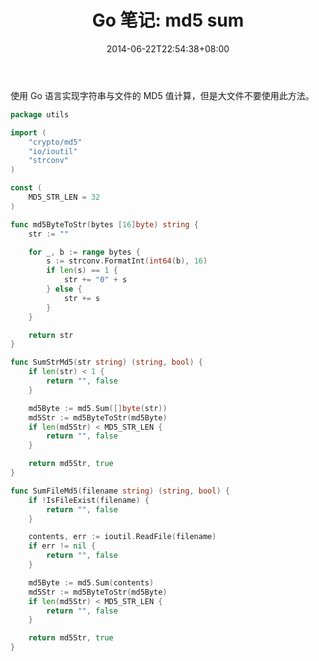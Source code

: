 #+HUGO_BASE_DIR: ../
#+HUGO_SECTION: post
#+SEQ_TODO: TODO NEXT DRAFT DONE
#+FILETAGS: post
#+OPTIONS:   *:t <:nil timestamp:nil toc:nil ^:{}
#+HUGO_AUTO_SET_LASTMOD: t
#+TITLE: Go 笔记: md5 sum
#+DATE: 2014-06-22T22:54:38+08:00
#+HUGO_TAGS: go md5
#+HUGO_CATEGORIES: NOTE
#+HUGO_DRAFT: false

使用 Go 语言实现字符串与文件的 MD5 值计算，但是大文件不要使用此方法。


#+BEGIN_SRC go
package utils

import (
	"crypto/md5"
	"io/ioutil"
	"strconv"
)

const (
	MD5_STR_LEN = 32
)

func md5ByteToStr(bytes [16]byte) string {
	str := ""

	for _, b := range bytes {
		s := strconv.FormatInt(int64(b), 16)
		if len(s) == 1 {
			str += "0" + s
		} else {
			str += s
		}
	}

	return str
}

func SumStrMd5(str string) (string, bool) {
	if len(str) < 1 {
		return "", false
	}

	md5Byte := md5.Sum([]byte(str))
	md5Str := md5ByteToStr(md5Byte)
	if len(md5Str) < MD5_STR_LEN {
		return "", false
	}

	return md5Str, true
}

func SumFileMd5(filename string) (string, bool) {
	if !IsFileExist(filename) {
		return "", false
	}

	contents, err := ioutil.ReadFile(filename)
	if err != nil {
		return "", false
	}

	md5Byte := md5.Sum(contents)
	md5Str := md5ByteToStr(md5Byte)
	if len(md5Str) < MD5_STR_LEN {
		return "", false
	}

	return md5Str, true
}
#+END_SRC
